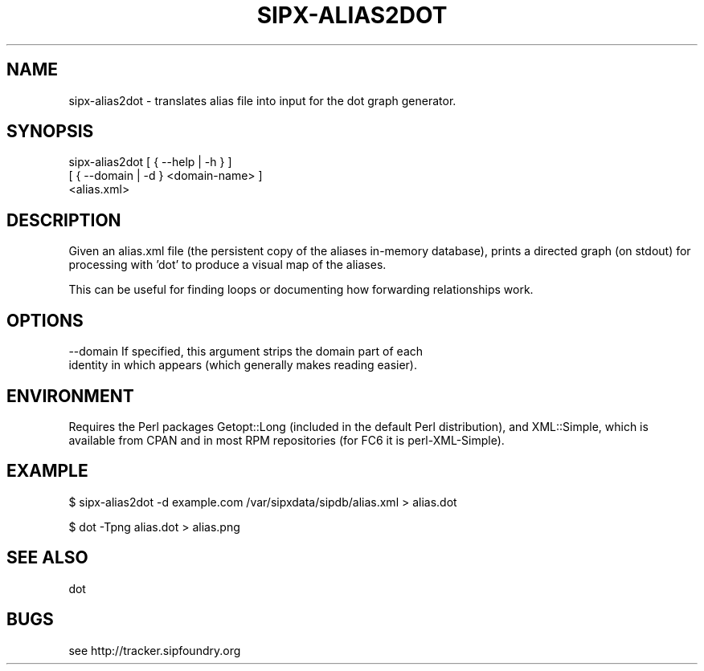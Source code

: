 .TH "SIPX-ALIAS2DOT" "" "1" "" ""
.SH "NAME"
sipx\-alias2dot \- translates alias file into input for the dot graph generator.
.SH "SYNOPSIS"
sipx\-alias2dot  [ { \-\-help | \-h } ]
                [ { \-\-domain | \-d } <domain\-name> ]
                <alias.xml>
.SH "DESCRIPTION"
Given an alias.xml file (the persistent copy of the aliases in\-memory database), prints a directed graph (on stdout) for processing with 'dot' to produce a visual map of the aliases. 

This can be useful for finding loops or documenting how forwarding relationships work.
.SH "OPTIONS"
\-\-domain  If specified, this argument strips the domain part of each 
          identity in which appears (which generally makes reading easier).
.SH "ENVIRONMENT"
Requires the Perl packages Getopt::Long (included in the default Perl distribution), and XML::Simple, which is available from CPAN and in most RPM repositories (for FC6 it is perl\-XML\-Simple).
.SH "EXAMPLE"
$ sipx\-alias2dot \-d example.com /var/sipxdata/sipdb/alias.xml > alias.dot

$ dot \-Tpng alias.dot > alias.png
.SH "SEE ALSO"
dot
.SH "BUGS"
see http://tracker.sipfoundry.org

